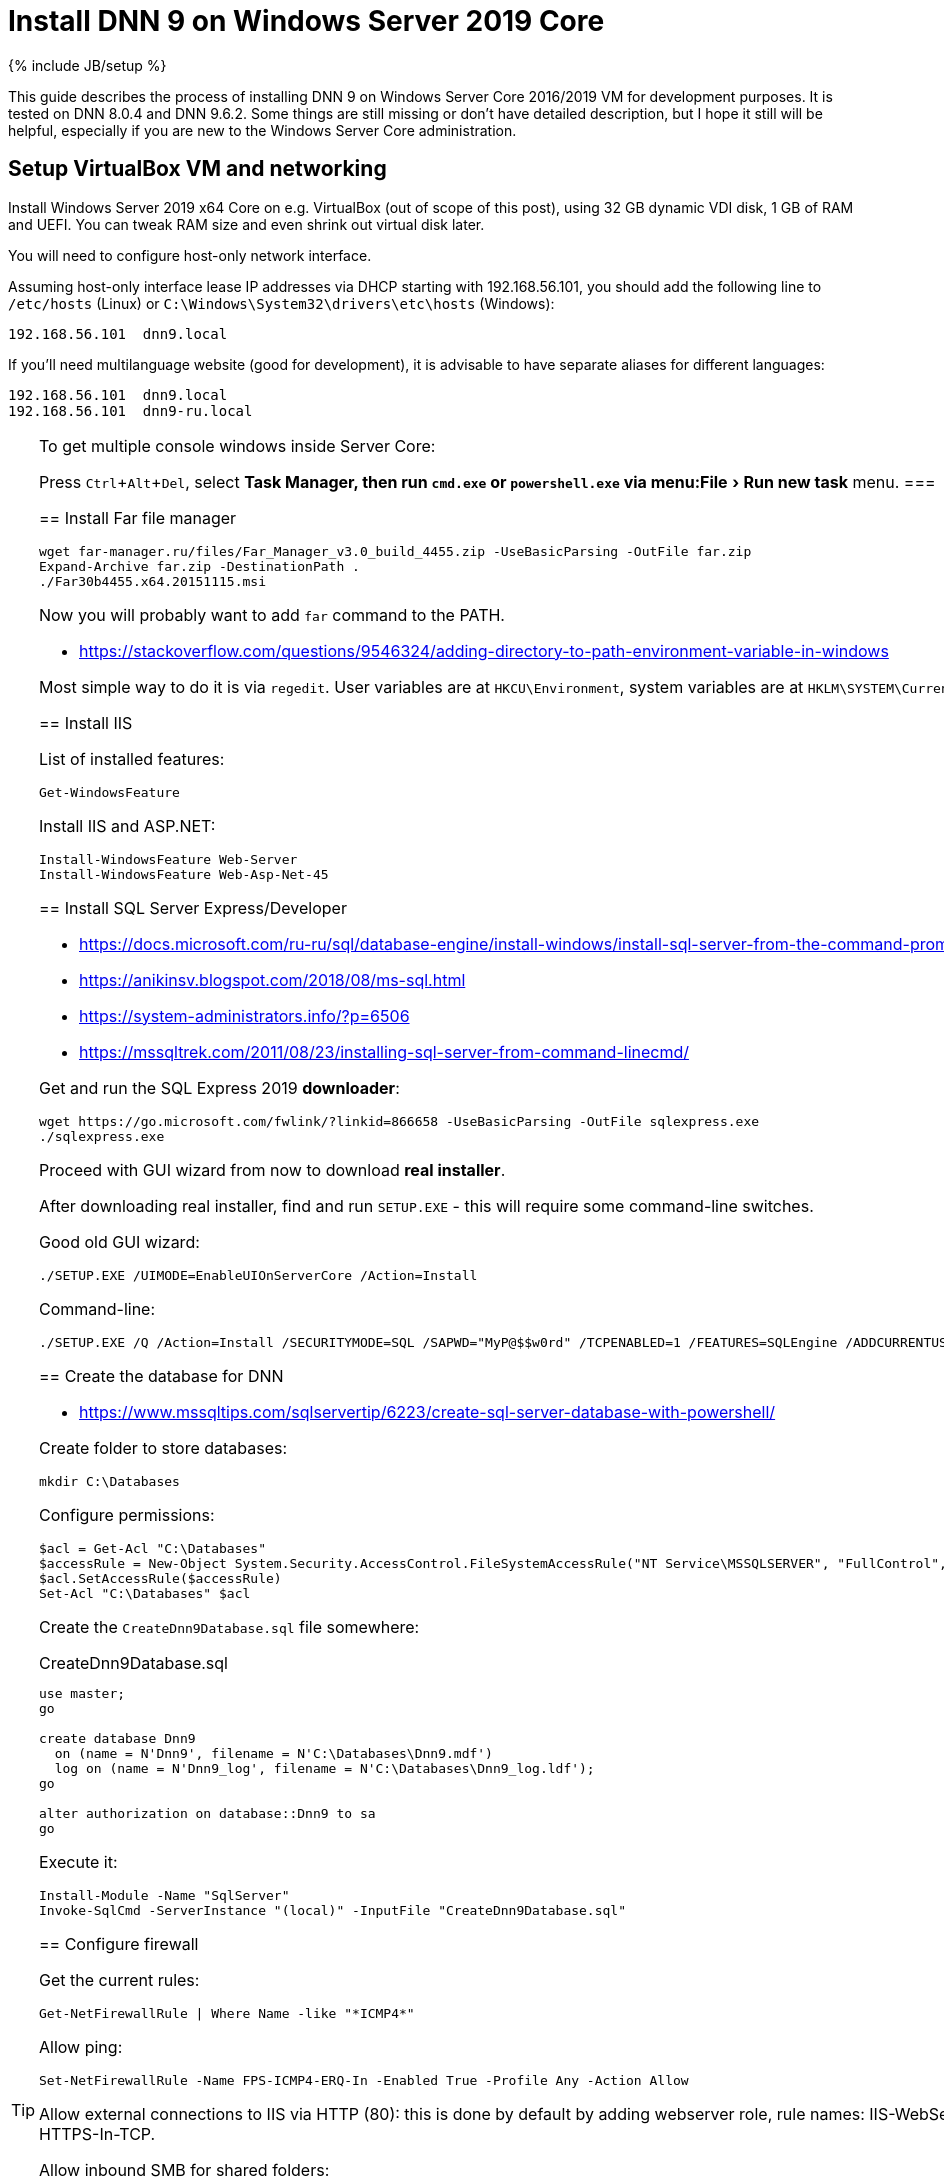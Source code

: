 = Install DNN 9 on Windows Server 2019 Core
:page-layout: post
:page-category: guide
:page-title: "Install DNN 9 on Windows Server 2019 Core"
:page-tagline: ""
:page-tags: [dnn, virtualbox, windows, powershell]
:page-liquid:
:experimental:
:source-highlighter: rouge
:url-asciidoctor: http://asciidoctor.org

{% include JB/setup %}

This guide describes the process of installing DNN 9 on Windows Server Core 2016/2019 VM for development purposes.
It is tested on DNN 8.0.4 and DNN 9.6.2. Some things are still missing or don't have detailed description,
but I hope it still will be helpful, especially if you are new to the Windows Server Core administration.

//more

== Setup VirtualBox VM and networking

Install Windows Server 2019 x64 Core on e.g. VirtualBox (out of scope of this post),
using 32 GB dynamic VDI disk, 1 GB of RAM and UEFI. You can tweak RAM size and even shrink out virtual disk later.

You will need to configure host-only network interface.

Assuming host-only interface lease IP addresses via DHCP starting with 192.168.56.101, you should add the following line to `/etc/hosts` (Linux)
or `C:\Windows\System32\drivers\etc\hosts` (Windows):

[source]
----
192.168.56.101	dnn9.local
----

If you'll need multilanguage website (good for development), it is advisable to have separate aliases for different languages:

[source]
----
192.168.56.101	dnn9.local
192.168.56.101	dnn9-ru.local
----

[TIP]
.To get multiple console windows inside Server Core:
====
Press kbd:[Ctrl+Alt+Del], select menu:Task Manager, then run `cmd.exe` or `powershell.exe` via menu:File[Run new task] menu.
===

== Install Far file manager

[source,powershell]
----
wget far-manager.ru/files/Far_Manager_v3.0_build_4455.zip -UseBasicParsing -OutFile far.zip
Expand-Archive far.zip -DestinationPath .
./Far30b4455.x64.20151115.msi
----

Now you will probably want to add `far` command to the PATH.

- https://stackoverflow.com/questions/9546324/adding-directory-to-path-environment-variable-in-windows

Most simple way to do it is via `regedit`. User variables are at `HKCU\Environment`, system variables are at `HKLM\SYSTEM\CurrentControlSet\Control\Session Manager\Environment`.

== Install IIS

List of installed features:

[source,powershell]
----
Get-WindowsFeature
----

Install IIS and ASP.NET:

[source,powershell]
----
Install-WindowsFeature Web-Server
Install-WindowsFeature Web-Asp-Net-45
----

== Install SQL Server Express/Developer

- https://docs.microsoft.com/ru-ru/sql/database-engine/install-windows/install-sql-server-from-the-command-prompt?view=sql-server-2017
- https://anikinsv.blogspot.com/2018/08/ms-sql.html
- https://system-administrators.info/?p=6506
- https://mssqltrek.com/2011/08/23/installing-sql-server-from-command-linecmd/

Get and run the SQL Express 2019 *downloader*: 

[source,powershell]
----
wget https://go.microsoft.com/fwlink/?linkid=866658 -UseBasicParsing -OutFile sqlexpress.exe
./sqlexpress.exe
----

Proceed with GUI wizard from now to download *real installer*.

After downloading real installer, find and run `SETUP.EXE` - this will require some command-line switches.

Good old GUI wizard:

[source,shell]
----
./SETUP.EXE /UIMODE=EnableUIOnServerCore /Action=Install
----

Command-line:

[source,shell]
----
./SETUP.EXE /Q /Action=Install /SECURITYMODE=SQL /SAPWD="MyP@$$w0rd" /TCPENABLED=1 /FEATURES=SQLEngine /ADDCURRENTUSERASSQLADMIN 
----

== Create the database for DNN

- https://www.mssqltips.com/sqlservertip/6223/create-sql-server-database-with-powershell/

Create folder to store databases:

[source,powershell]
----
mkdir C:\Databases
----

Configure permissions:

[source,powershell]
----
$acl = Get-Acl "C:\Databases"
$accessRule = New-Object System.Security.AccessControl.FileSystemAccessRule("NT Service\MSSQLSERVER", "FullControl", "ContainerInherit,ObjectInherit", "None", "Allow")
$acl.SetAccessRule($accessRule)
Set-Acl "C:\Databases" $acl
----

Create the `CreateDnn9Database.sql` file somewhere:

.CreateDnn9Database.sql
[source,sql]
----
use master;
go

create database Dnn9
  on (name = N'Dnn9', filename = N'C:\Databases\Dnn9.mdf')
  log on (name = N'Dnn9_log', filename = N'C:\Databases\Dnn9_log.ldf');
go

alter authorization on database::Dnn9 to sa
go
----

Execute it:

[source,powershell]
----
Install-Module -Name "SqlServer"
Invoke-SqlCmd -ServerInstance "(local)" -InputFile "CreateDnn9Database.sql"
----

== Configure firewall

Get the current rules:

[source,powershell]
----
Get-NetFirewallRule | Where Name -like "*ICMP4*"
----

Allow ping:

[source,powershell]
----
Set-NetFirewallRule -Name FPS-ICMP4-ERQ-In -Enabled True -Profile Any -Action Allow
----

Allow external connections to IIS via HTTP (80): this is done by default by adding webserver role, rule names: IIS-WebServerRole-HTTP-In-TCP and IIS-WebServerRole-HTTPS-In-TCP.

Allow inbound SMB for shared folders:

[source,powershell]
----
Set-NetFirewallRule -Name FPS-SMB-In-TCP  -Enabled True -Profile Any -Action Allow
----

== Download and unpack DNN

[source,powershell]
----
wget https://github.com/dnnsoftware/Dnn.Platform/releases/download/v9.6.2/DNN_Platform_9.6.2_Install.zip -UseBasicParsing -OutFile dnn9.zip
Expand-Archive dnn9.zip -DestinationPath C:\Dnn9
----

== Add new website and application pool in IIS

- https://www.itprotoday.com/powershell/managing-internet-information-services-iis-powershell-snap
- https://docs.microsoft.com/ru-ru/powershell/module/iisadministration/New-IISSite?view=win10-ps
- https://octopus.com/blog/iis-powershell

[source,powershell]
----
Import-Module IISAdministration 
New-IISSite -Name dnn9.local -BindingInformation ":80:dnn9.local" -Protocol http -PhysicalPath C:\Dnn9 
----

**But this will not create the app pool for the new website!**

Create new application pool and bind it to the website:

[source,powershell]
----
Import-Module WebAdministration
New-WebAppPool -Name "dnn9.local"
Set-ItemProperty "IIS:\Sites\dnn9.local" -Name "applicationPool" -Value "dnn9.local"
----

Check:

[source,powershell]
----
Import-Module WebAdministration
ls "IIS:\AppPools"
----

This will list all websites and corresponding application pools.

== Configure file system permissions

- https://stackoverflow.com/questions/25779423/powershell-to-set-folder-permissions#25780422

[source,powershell]
----
$acl = Get-Acl "C:\Dnn9"
$accessRule = New-Object System.Security.AccessControl.FileSystemAccessRule("IIS_IUSRS", "ReadAndExecute", "ContainerInherit,ObjectInherit", "None", "Allow")
$acl.SetAccessRule($accessRule)
Set-Acl "C:\Dnn9" $acl
$accessRule = New-Object System.Security.AccessControl.FileSystemAccessRule("IIS APPPOOL\dnn9.local", "FullControl", "ContainerInherit,ObjectInherit", "None", "Allow")
$acl.SetAccessRule($accessRule)
Set-Acl "C:\Dnn9" $acl
----

Check: 

[source,powershell]
----
Get-Acl "C:\Dnn9" | Format-List
----

== Make website folder shared

You will probably need the website folder to be accessible via share,
so you can setup automatic deployment of build output from IDE into it.  

[source,powershell]
----
Install-WindowsFeature FS-SMB1-SERVER
# Optional?
# Enable-WindowsOptionalFeature -Online -FeatureName smb1protocol

New-SMBShare -Name "Dnn9" -Path "C:\Dnn9" -FullAccess "Administrator"
----

Test by trying to connect share by IP: `\\192.168.56.101\Dnn9`.

== Run DNN install

Access http://dnn9.local from a web browser on host machine and follow instructions!

Database Setup:: Custom
Server Name:: (local)
Database Name:: Dnn9
Database Username:: sa

== TODO

- Separate initial setup and adding new DNN instances
- Create separate database owner user for each database
- Configure firewall to allow external connections to the SQL Server
- Add some screenshots
- Further integration (probably out of scope):
  https://github.com/roman-yagodin/vm-scripts[vm-scripts], `/etc/fstab` entries for shares, deploy build output to the share, etc.
  